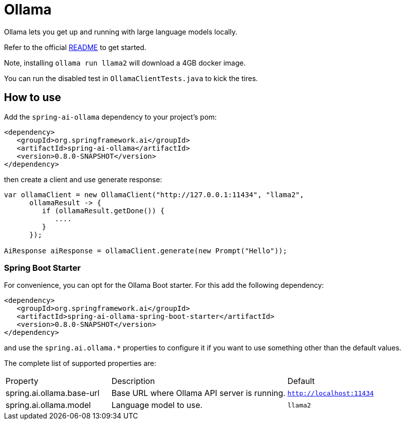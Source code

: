 = Ollama

Ollama lets you get up and running with large language models locally.

Refer to the official link:https://github.com/jmorganca/ollama[README] to get started.

Note, installing `ollama run llama2` will download a 4GB docker image.

You can run the disabled test in `OllamaClientTests.java` to kick the tires.

== How to use

Add the `spring-ai-ollama` dependency to your project's pom:

[source,xml]
----
<dependency>
   <groupId>org.springframework.ai</groupId>
   <artifactId>spring-ai-ollama</artifactId>
   <version>0.8.0-SNAPSHOT</version>
</dependency>
----

then create a client and use generate response:

[source,java]
----
var ollamaClient = new OllamaClient("http://127.0.0.1:11434", "llama2",
      ollamaResult -> {
         if (ollamaResult.getDone()) {
            ....
         }
      });

AiResponse aiResponse = ollamaClient.generate(new Prompt("Hello"));
----

=== Spring Boot Starter

For convenience, you can opt for the Ollama Boot starter.
For this add the following dependency:

[source,xml]
----
<dependency>
   <groupId>org.springframework.ai</groupId>
   <artifactId>spring-ai-ollama-spring-boot-starter</artifactId>
   <version>0.8.0-SNAPSHOT</version>
</dependency>
----

and use the `spring.ai.ollama.*` properties to configure it if you want to use something other than the default values.

The complete list of supported properties are:

[cols="3,5,3"]
|====
| Property | Description | Default
| spring.ai.ollama.base-url | Base URL where Ollama API server is running. | `http://localhost:11434`
| spring.ai.ollama.model | Language model to use. | `llama2`
|====
